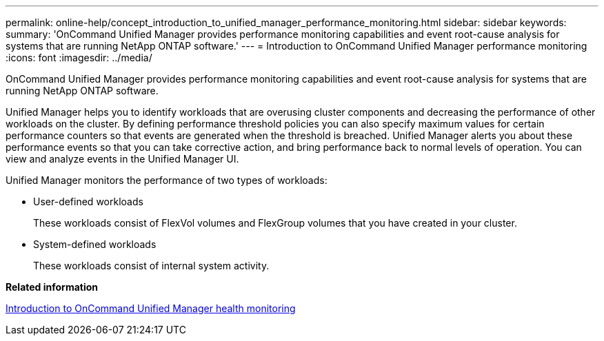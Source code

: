 ---
permalink: online-help/concept_introduction_to_unified_manager_performance_monitoring.html
sidebar: sidebar
keywords: 
summary: 'OnCommand Unified Manager provides performance monitoring capabilities and event root-cause analysis for systems that are running NetApp ONTAP software.'
---
= Introduction to OnCommand Unified Manager performance monitoring
:icons: font
:imagesdir: ../media/

[.lead]
OnCommand Unified Manager provides performance monitoring capabilities and event root-cause analysis for systems that are running NetApp ONTAP software.

Unified Manager helps you to identify workloads that are overusing cluster components and decreasing the performance of other workloads on the cluster. By defining performance threshold policies you can also specify maximum values for certain performance counters so that events are generated when the threshold is breached. Unified Manager alerts you about these performance events so that you can take corrective action, and bring performance back to normal levels of operation. You can view and analyze events in the Unified Manager UI.

Unified Manager monitors the performance of two types of workloads:

* User-defined workloads
+
These workloads consist of FlexVol volumes and FlexGroup volumes that you have created in your cluster.

* System-defined workloads
+
These workloads consist of internal system activity.

*Related information*

xref:concept_introduction_to_unified_manager_health_monitoring.adoc[Introduction to OnCommand Unified Manager health monitoring]
